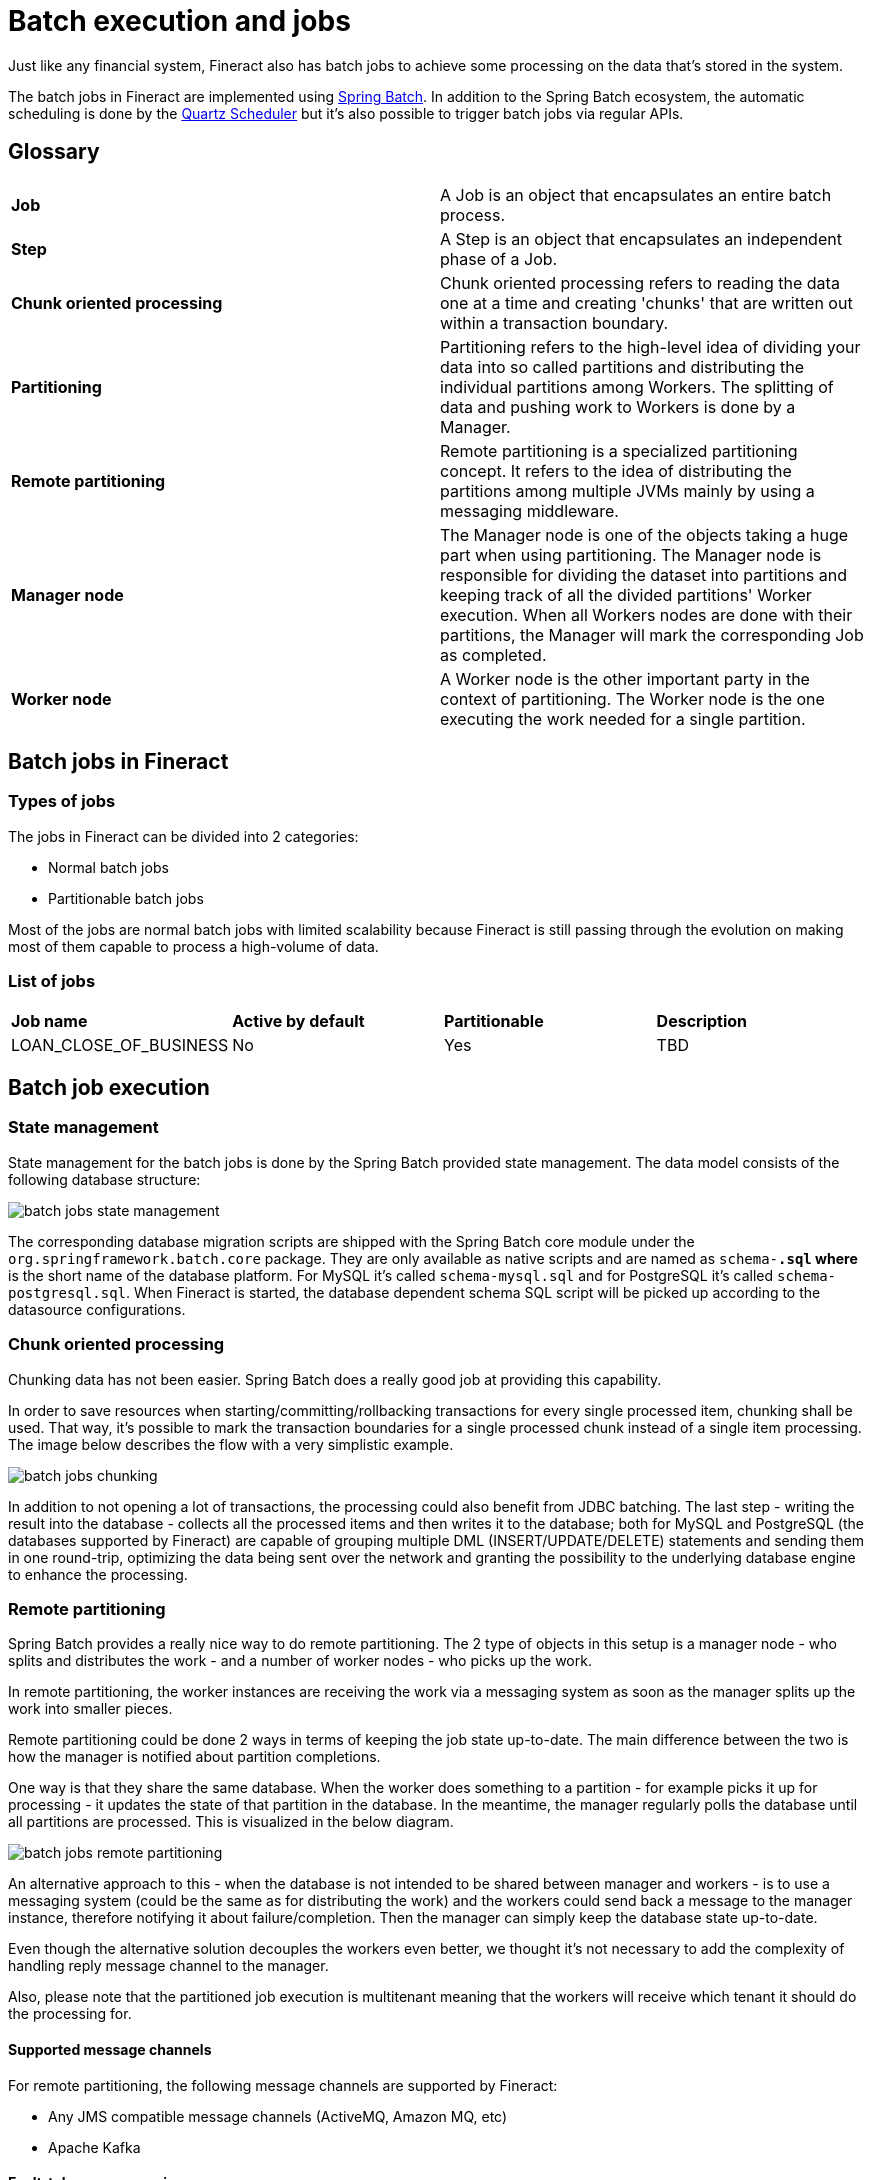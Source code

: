 = Batch execution and jobs

Just like any financial system, Fineract also has batch jobs to achieve some processing on the data that's stored in the system.

The batch jobs in Fineract are implemented using https://docs.spring.io/spring-batch/docs/current/reference/html/[Spring Batch]. In addition to the Spring Batch ecosystem, the automatic scheduling is done by the http://www.quartz-scheduler.org/[Quartz Scheduler] but it's also possible to trigger batch jobs via regular APIs.

== Glossary

[cols="1,1"]
|===
|*Job*
|A Job is an object that encapsulates an entire batch process.

|*Step*
|A Step is an object that encapsulates an independent phase of a Job.

|*Chunk oriented processing*
|Chunk oriented processing refers to reading the data one at a time and creating 'chunks' that are written out within a transaction boundary.

|*Partitioning*
|Partitioning refers to the high-level idea of dividing your data into so called partitions and distributing the individual partitions among Workers. The splitting of data and pushing work to Workers is done by a Manager.

|*Remote partitioning*
|Remote partitioning is a specialized partitioning concept. It refers to the idea of distributing the partitions among multiple JVMs mainly by using a messaging middleware.

|*Manager node*
|The Manager node is one of the objects taking a huge part when using partitioning. The Manager node is responsible for dividing the dataset into partitions and keeping track of all the divided partitions' Worker execution. When all Workers nodes are done with their partitions, the Manager will mark the corresponding Job as completed.

|*Worker node*
|A Worker node is the other important party in the context of partitioning. The Worker node is the one executing the work needed for a single partition.

|===

== Batch jobs in Fineract
=== Types of jobs
The jobs in Fineract can be divided into 2 categories:

* Normal batch jobs
* Partitionable batch jobs

Most of the jobs are normal batch jobs with limited scalability because Fineract is still passing through the evolution on making most of them capable to process a high-volume of data.

=== List of jobs

[cols="1,1,1,1"]
|===
|*Job name*
|*Active by default*
|*Partitionable*
|*Description*

|LOAN_CLOSE_OF_BUSINESS
|No
|Yes
|TBD

|===

== Batch job execution
=== State management
State management for the batch jobs is done by the Spring Batch provided state management. The data model consists of the following database structure:

image::{imagesdir}/batch-jobs-state-management.png[]

The corresponding database migration scripts are shipped with the Spring Batch core module under the `org.springframework.batch.core` package. They are only available as native scripts and are named as `schema-*.sql` where `*` is the short name of the database platform. For MySQL it's called `schema-mysql.sql` and for PostgreSQL it's called `schema-postgresql.sql`.
When Fineract is started, the database dependent schema SQL script will be picked up according to the datasource configurations.

=== Chunk oriented processing

Chunking data has not been easier. Spring Batch does a really good job at providing this capability.

In order to save resources when starting/committing/rollbacking transactions for every single processed item, chunking shall be used. That way, it’s possible to mark the transaction boundaries for a single processed chunk instead of a single item processing. The image below describes the flow with a very simplistic example.

image::{imagesdir}/batch-jobs-chunking.png[]

In addition to not opening a lot of transactions, the processing could also benefit from JDBC batching. The last step - writing the result into the database - collects all the processed items and then writes it to the database; both for MySQL and PostgreSQL (the databases supported by Fineract) are capable of grouping multiple DML (INSERT/UPDATE/DELETE) statements and sending them in one round-trip, optimizing the data being sent over the network and granting the possibility to the underlying database engine to enhance the processing.

=== Remote partitioning
Spring Batch provides a really nice way to do remote partitioning. The 2 type of objects in this setup is a manager node - who splits and distributes the work - and a number of worker nodes - who picks up the work.

In remote partitioning, the worker instances are receiving the work via a messaging system as soon as the manager splits up the work into smaller pieces.

Remote partitioning could be done 2 ways in terms of keeping the job state up-to-date. The main difference between the two is how the manager is notified about partition completions.

One way is that they share the same database. When the worker does something to a partition - for example picks it up for processing - it updates the state of that partition in the database. In the meantime, the manager regularly polls the database until all partitions are processed. This is visualized in the below diagram.

image::{imagesdir}/batch-jobs-remote-partitioning.png[]

An alternative approach to this - when the database is not intended to be shared between manager and workers - is to use a messaging system (could be the same as for distributing the work) and the workers could send back a message to the manager instance, therefore notifying it about failure/completion. Then the manager can simply keep the database state up-to-date.

Even though the alternative solution decouples the workers even better, we thought it's not necessary to add the complexity of handling reply message channel to the manager.

Also, please note that the partitioned job execution is multitenant meaning that the workers will receive which tenant it should do the processing for.

==== Supported message channels

For remote partitioning, the following message channels are supported by Fineract:

* Any JMS compatible message channels (ActiveMQ, Amazon MQ, etc)
* Apache Kafka

==== Fault-tolerance scenarios

There are multiple fault tolerance use-cases that this solution must and will support:

1. If the manager fails during partitioning
2. If the manager completes the partitioning and the partition messages are sent to the broker but while the manager is waiting for the workers to finish, the manager fails
3. If the manager runs properly and during a partition processing a worker instance fails

In case of scenario 1), the simple solution is to re-trigger the job via API or via the Quartz scheduler.

In case of scenario 2), there’s no out-of-the-box solution by Spring Batch. Although there's a custom mechanism in place that'll resume the job upon restarting the manager. There are 2 cases in the context of this scenario:

* If all the partitions have been successfully processed by workers
* If not all the partitions have been processed by the workers

In the first case, we'll simply mark the stuck job as `FAILED` along with it's partitioning step and instruct Spring Batch to restart the job. The behavior in this case will be that Spring Batch will spawn a new job execution but will notice that the partitions have all been completed so it's not going to execute them once more.

In the latter case, the same will happen as for the first one but before marking the job execution as `FAILED`, we'll wait until all partitions have been completed.

[plantuml, format=png]
....
@startuml
skinparam linetype ortho

(*) --> "Manager starts"
if "Is there a running job available?" then
  if "Are all partitions have been completed?" then
      -->[Yes] "Update job state to FAILED"
      --> "Restart the job"
      --> "Spring Batch\ntransitions the job\n state to COMPLETED"
      -right-> (*)
    else
      -->[No] "Wait until all partitions have been completed"
      -left-> "Update job state to FAILED"
endif
else
  -right>[No] (*)
endif

@enduml
....

In case of scenario 3), another worker instance will take over the partition since it hasn't been finished.

== Configurable batch jobs

There's another type of distinction on the batch jobs. Some of them are configurable in terms of their behavior.

The currently supported configurable batch jobs are the following:

* LOAN_CLOSE_OF_BUSINESS

The behavior of these batch jobs are configurable. There's a new terminology we're introducing called *business steps*.

=== Business steps

Business steps are a smaller unit of work than regular Spring Batch Steps and the two are not meant to be mixed up because there's a large difference between them.

A Spring Batch Step's main purpose is to decompose a bigger work into smaller ones and making sure that these smaller Steps are properly handled within a single database transaction.

In case of a business step, it's a smaller unit of work. Business steps live *within* a Spring Batch Step. Fundamentally, they are simple classes that are implementing an interface with a single method that contains the business logic.

Here's a very simple example:

[source]
----
public class MyCustomBusinessStep implements BusinessStep<Loan> {
    @Override
    public Loan process(Loan loan) {
        // do something
    }
}
----

[source]
----
public class LoanCOBItemProcessor implements ItemProcessor<Loan, Loan> {
    @Override
    public Loan process(Loan loan) {
        List<BusinessStep<Loan>> bSteps = getBusinessSteps();
        Loan result = loan;
        for (BusinessStep<Loan> bStep : bSteps) {
            result = bStep.process(result);
        }
        return result;
    }
}
----

=== Business step configuration

The business steps are configurable for certain jobs. The reason for that is because we want to allow the possibility for Fineract users to configure their very own business logic for generic jobs, like the Loan Close Of Business job where we want to do a formal "closing" of the loans at the end of the day.

All countries are different with a different set of regulations. However in terms of behavior, there's no all size fits all for loan closing.

For example in the United States of America, you might need the following logic for a day closing:

1. Close fully repaid loan accounts
2. Apply penalties
3. Invoke IRS API for regulatory purposes

While in Germany it should be:

1. Close fully repaid loan accounts
2. Apply penalties
3. Do some fraud detection on the account using an external service
4. Invoke local tax authority API for regulatory purposes

These are just examples, but you get the idea.

The business steps are configurable through APIs:

Retrieving the configuration for a job:

[source,text]
----
GET /fineract-provider/api/v1/jobs/{jobName}/steps?tenantIdentifier={tenantId}
HTTP 200

{
  "jobName": "LOAN_CLOSE_OF_BUSINESS",
  "businessSteps": [
    {
      "stepName": "APPLY_PENALTY_FOR_OVERDUE_LOANS",
      "order": 1
    },
    {
      "stepName": "LOAN_TAGGING",
      "order": 2
    }
  ]
}
----

Updating the business step configuration for a job:

[source,text]
----
PUT /fineract-provider/api/v1/jobs/{jobName}/steps?tenantIdentifier={tenantId}

{
  "businessSteps": [
    {
      "stepName": "LOAN_TAGGING",
      "order": 1
    },
    {
      "stepName": "APPLY_PENALTY_FOR_OVERDUE_LOANS",
      "order": 2
    }
  ]
}
----

The business step configuration for jobs are tracked within the database in the `m_batch_business_steps` table.

== Inline Jobs

Some jobs that work with business entities have a corresponding job that can trigger the job with a list of specified entities.
When the Inline job gets triggered then the corresponding existing job will run in real time with the given entities as a dataset.

=== List of Inline jobs

[cols="1,1"]
|===
|*Inline Job name*
|*Corresponding Job*

|LOAN_COB
|LOAN_CLOSE_OF_BUSINESS

|===

Triggering the Inline Loan COB Job:

[source,text]
----
POST /fineract-provider/api/v1/jobs/LOAN_COB/inline?tenantIdentifier={tenantId}

{
  "loanIds": [
      1, 2, 3, 4, 5, 6, 7, 8, 9, 10, 11, 12, 13, 14
  ]
}
----
In this case the Loan COB job will work only with the given loan IDs.

== Global Configuration for enabling/disabling jobs

Some jobs can be enabled/disabled with global configuration.
If the job is disabled with the global configuration then it cannot be scheduled and cannot be triggered via API.

=== List of jobs with global configuration

[cols="1,1,1,1"]
|===
|*Job name*
|*Application property*
|*Environment variable*
|*Default value*

|LOAN_CLOSE_OF_BUSINESS
|fineract.job.loan-cob-enabled
|FINERACT_JOB_LOAN_COB_ENABLED
|true

|===
